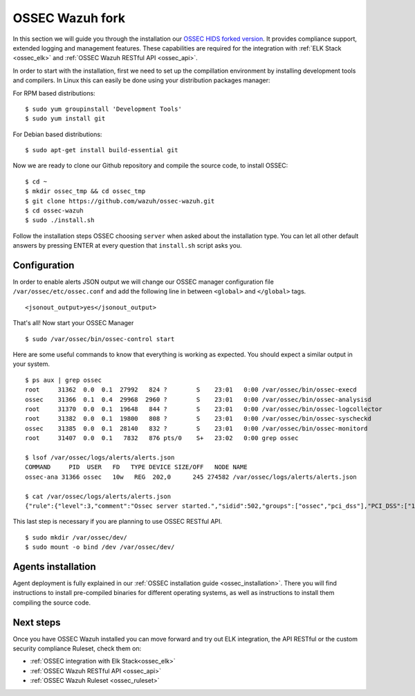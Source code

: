 .. _ossec_wazuh:

OSSEC Wazuh fork
================

In this section we will guide you through the installation our `OSSEC HIDS forked version <https://github.com/wazuh/ossec-wazuh>`_. It provides compliance support, extended logging and management features. These capabilities are required for the integration with :ref:`ELK Stack <ossec_elk>` and :ref:`OSSEC Wazuh RESTful API <ossec_api>`.

In order to start with the installation, first we need to set up the compillation environment by installing development tools and compilers. In Linux this can easily be done using your distribution packages manager:

For RPM based distributions: :: 

   $ sudo yum groupinstall 'Development Tools'
   $ sudo yum install git
 
For Debian based distributions: ::

   $ sudo apt-get install build-essential git

Now we are ready to clone our Github repository and compile the source code, to install OSSEC: ::

   $ cd ~
   $ mkdir ossec_tmp && cd ossec_tmp
   $ git clone https://github.com/wazuh/ossec-wazuh.git
   $ cd ossec-wazuh
   $ sudo ./install.sh

Follow the installation steps OSSEC choosing ``server`` when asked about the installation type. You can let all other default answers by pressing ENTER at every question that ``install.sh`` script asks you. 

Configuration
-------------

In order to enable alerts JSON output we will change our OSSEC manager configuration file ``/var/ossec/etc/ossec.conf`` and add the following line in between ``<global>`` and ``</global>`` tags. ::

  <jsonout_output>yes</jsonout_output>

That's all! Now start your OSSEC Manager ::

  $ sudo /var/ossec/bin/ossec-control start

Here are some useful commands to know that everything is working as expected. You should expect a similar output in your system. ::

  $ ps aux | grep ossec
  root     31362  0.0  0.1  27992   824 ?        S    23:01   0:00 /var/ossec/bin/ossec-execd
  ossec    31366  0.1  0.4  29968  2960 ?        S    23:01   0:00 /var/ossec/bin/ossec-analysisd
  root     31370  0.0  0.1  19648   844 ?        S    23:01   0:00 /var/ossec/bin/ossec-logcollector
  root     31382  0.0  0.1  19800   808 ?        S    23:01   0:00 /var/ossec/bin/ossec-syscheckd
  ossec    31385  0.0  0.1  28140   832 ?        S    23:01   0:00 /var/ossec/bin/ossec-monitord
  root     31407  0.0  0.1   7832   876 pts/0    S+   23:02   0:00 grep ossec
  
  $ lsof /var/ossec/logs/alerts/alerts.json 
  COMMAND     PID  USER   FD   TYPE DEVICE SIZE/OFF   NODE NAME
  ossec-ana 31366 ossec   10w   REG  202,0      245 274582 /var/ossec/logs/alerts/alerts.json
  
  $ cat /var/ossec/logs/alerts/alerts.json 
  {"rule":{"level":3,"comment":"Ossec server started.","sidid":502,"groups":["ossec","pci_dss"],"PCI_DSS":["10.6.1"]},"full_log":"ossec: Ossec started.","hostname":"vpc-agent-debian","timestamp":"2015 Nov 08 23:01:28","location":"ossec-monitord"}


This last step is necessary if you are planning to use OSSEC RESTful API. ::

 $ sudo mkdir /var/ossec/dev/
 $ sudo mount -o bind /dev /var/ossec/dev/ 


Agents installation
-------------------

Agent deployment is fully explained in our :ref:`OSSEC installation guide <ossec_installation>`. There you will find instructions to install pre-compiled binaries for different operating systems, as well as instructions to install them compiling the source code. 

Next steps
----------

Once you have OSSEC Wazuh installed you can move forward and try out ELK integration, the API RESTful or the custom security compliance Ruleset, check them on:

* :ref:`OSSEC integration with Elk Stack<ossec_elk>`
* :ref:`OSSEC Wazuh RESTful API <ossec_api>`
* :ref:`OSSEC Wazuh Ruleset <ossec_ruleset>`